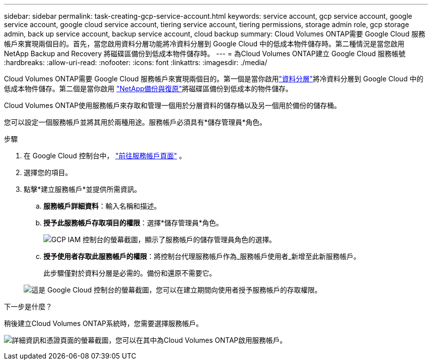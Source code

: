 ---
sidebar: sidebar 
permalink: task-creating-gcp-service-account.html 
keywords: service account, gcp service account, google service account, google cloud service account, tiering service account, tiering permissions, storage admin role, gcp storage admin, back up service account, backup service account, cloud backup 
summary: Cloud Volumes ONTAP需要 Google Cloud 服務帳戶來實現兩個目的。首先，當您啟用資料分層功能將冷資料分層到 Google Cloud 中的低成本物件儲存時。第二種情況是當您啟用NetApp Backup and Recovery 將磁碟區備份到低成本物件儲存時。 
---
= 為Cloud Volumes ONTAP建立 Google Cloud 服務帳號
:hardbreaks:
:allow-uri-read: 
:nofooter: 
:icons: font
:linkattrs: 
:imagesdir: ./media/


[role="lead"]
Cloud Volumes ONTAP需要 Google Cloud 服務帳戶來實現兩個目的。第一個是當你啟用link:concept-data-tiering.html["資料分層"]將冷資料分層到 Google Cloud 中的低成本物件儲存。第二個是當你啟用 https://docs.netapp.com/us-en/bluexp-backup-recovery/concept-backup-to-cloud.html["NetApp備份與復原"^]將磁碟區備份到低成本的物件儲存。

Cloud Volumes ONTAP使用服務帳戶來存取和管理一個用於分層資料的儲存桶以及另一個用於備份的儲存桶。

您可以設定一個服務帳戶並將其用於兩種用途。服務帳戶必須具有*儲存管理員*角色。

.步驟
. 在 Google Cloud 控制台中， https://console.cloud.google.com/iam-admin/serviceaccounts["前往服務帳戶頁面"^] 。
. 選擇您的項目。
. 點擊*建立服務帳戶*並提供所需資訊。
+
.. *服務帳戶詳細資料*：輸入名稱和描述。
.. *授予此服務帳戶存取項目的權限*：選擇*儲存管理員*角色。
+
image:screenshot_gcp_service_account_role.gif["GCP IAM 控制台的螢幕截圖，顯示了服務帳戶的儲存管理員角色的選擇。"]

.. *授予使用者存取此服務帳戶的權限*：將控制台代理服務帳戶作為_服務帳戶使用者_新增至此新服務帳戶。
+
此步驟僅對於資料分層是必需的。備份和還原不需要它。

+
image:screenshot_gcp_service_account_grant_access.gif["這是 Google Cloud 控制台的螢幕截圖，您可以在建立期間向使用者授予服務帳戶的存取權限。"]





.下一步是什麼？
稍後建立Cloud Volumes ONTAP系統時，您需要選擇服務帳戶。

image:screenshot_service_account.gif["詳細資訊和憑證頁面的螢幕截圖，您可以在其中為Cloud Volumes ONTAP啟用服務帳戶。"]

